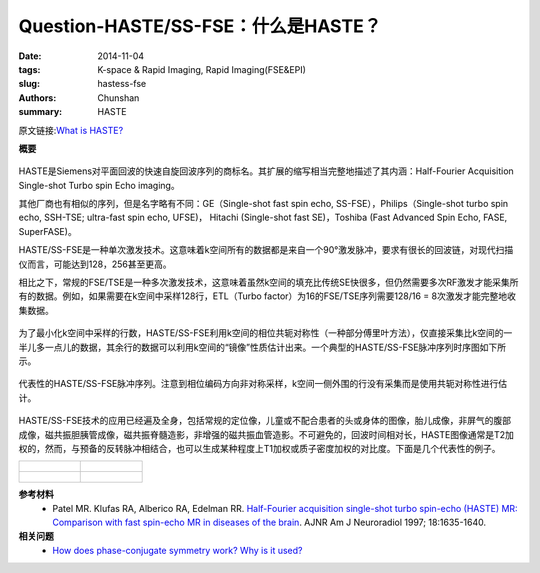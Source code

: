 Question-HASTE/SS-FSE：什么是HASTE？
======================================================================================================================

:date: 2014-11-04
:tags: K-space & Rapid Imaging, Rapid Imaging(FSE&EPI)
:slug: hastess-fse
:authors: Chunshan
:summary: HASTE

原文链接:\ `What is HASTE? <http://mriquestions.com/hastess-fse.html>`_

**概要** 
 .. figure:: http://mriquestions.com/uploads/3/4/5/7/34572113/4118556_orig.png
    :alt: summary
    :align: center
    :width: 700

HASTE是Siemens对平面回波的快速自旋回波序列的商标名。其扩展的缩写相当完整地描述了其内涵：Half-Fourier Acquisition Single-shot Turbo spin Echo imaging。

其他厂商也有相似的序列，但是名字略有不同：GE（Single-shot fast spin echo, SS-FSE），Philips（Single-shot turbo spin echo, SSH-TSE; ultra-fast spin echo, UFSE)， Hitachi (Single-shot fast SE)，Toshiba (Fast Advanced Spin Echo, FASE, SuperFASE)。

HASTE/SS-FSE是一种单次激发技术。这意味着k空间所有的数据都是来自一个90°激发脉冲，要求有很长的回波链，对现代扫描仪而言，可能达到128，256甚至更高。

相比之下，常规的FSE/TSE是一种多次激发技术，这意味着虽然k空间的填充比传统SE快很多，但仍然需要多次RF激发才能采集所有的数据。例如，如果需要在k空间中采样128行，ETL（Turbo factor）为16的FSE/TSE序列需要128/16 = 8次激发才能完整地收集数据。

.. figure:: http://mriquestions.com/uploads/3/4/5/7/34572113/7975618_orig.jpg
   :alt: Single Shot v.s. Multi Shot
   :align: center
   :width: 700

为了最小化k空间中采样的行数，HASTE/SS-FSE利用k空间的相位共轭对称性（一种部分傅里叶方法），仅直接采集比k空间的一半儿多一点儿的数据，其余行的数据可以利用k空间的“镜像”性质估计出来。一个典型的HASTE/SS-FSE脉冲序列时序图如下所示。

.. figure:: http://mriquestions.com/uploads/3/4/5/7/34572113/3443842_orig.gif?576
   :alt: Representative HASTE/SS-FSE pulse sequence
   :align: center
   :width: 800

   代表性的HASTE/SS-FSE脉冲序列。注意到相位编码方向非对称采样，k空间一侧外围的行没有采集而是使用共轭对称性进行估计。

HASTE/SS-FSE技术的应用已经遍及全身，包括常规的定位像，儿童或不配合患者的头或身体的图像，胎儿成像，非屏气的腹部成像，磁共振胆胰管成像，磁共振脊髓造影，非增强的磁共振血管造影。不可避免的，回波时间相对长，HASTE图像通常是T2加权的，然而，与预备的反转脉冲相结合，也可以生成某种程度上T1加权或质子密度加权的对比度。下面是几个代表性的例子。

+-----------------------------------------------------------------------------------+-----------------------------------------------------------------------------------+
| .. figure:: http://mriquestions.com/uploads/3/4/5/7/34572113/2440505_orig.jpg?175 | .. figure:: http://mriquestions.com/uploads/3/4/5/7/34572113/9806732_orig.jpg?71  |
|    :alt: HASTE                                                                    |    :alt: HASTE                                                                    |
|    :height: 350                                                                   |    :height: 350                                                                   |
|                                                                                   |                                                                                   |
+-----------------------------------------------------------------------------------+-----------------------------------------------------------------------------------+
| .. figure:: http://mriquestions.com/uploads/3/4/5/7/34572113/4934130_orig.jpg?116 | .. figure:: http://mriquestions.com/uploads/3/4/5/7/34572113/9347174_orig.jpg?177 |
|    :alt: HASTE                                                                    |    :alt: Gibbs (truncation) artifacts                                             |
|    :height: 350                                                                   |    :height: 350                                                                   |
|                                                                                   |                                                                                   |
+-----------------------------------------------------------------------------------+-----------------------------------------------------------------------------------+

**参考材料** 
    * Patel MR. Klufas RA, Alberico RA, Edelman RR. `Half-Fourier acquisition single-shot turbo spin-echo (HASTE) MR: Comparison with fast spin-echo MR in diseases of the brain <http://mriquestions.com/uploads/3/4/5/7/34572113/patel_haste_v_fse_in_brain.pdf>`_. AJNR Am J Neuroradiol 1997; 18:1635-1640.

**相关问题**
  * `How does phase-conjugate symmetry work? Why is it used? <http://mriquestions.com/phase-symmetry.html>`_